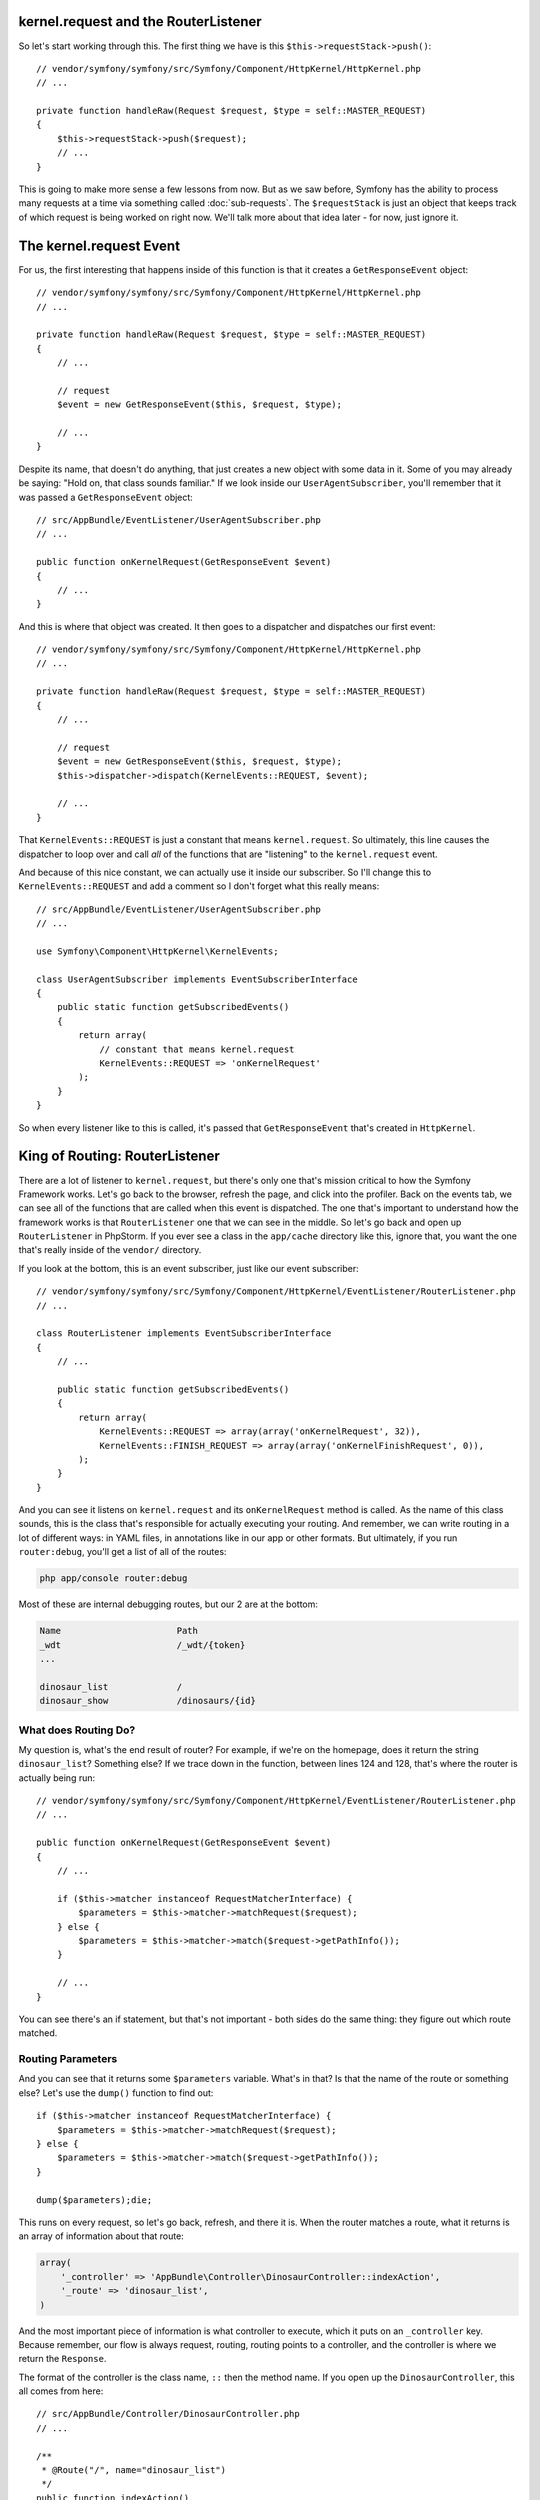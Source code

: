 kernel.request and the RouterListener
-------------------------------------

So let's start working through this. The first thing we have is this
``$this->requestStack->push()``::

    // vendor/symfony/symfony/src/Symfony/Component/HttpKernel/HttpKernel.php
    // ...

    private function handleRaw(Request $request, $type = self::MASTER_REQUEST)
    {
        $this->requestStack->push($request);
        // ...
    }

This is going to make more sense a few lessons from now. But as we saw before,
Symfony has the ability to process many requests at a time via something
called :doc:`sub-requests`. The ``$requestStack`` is just an object that
keeps track of which request is being worked on right now. We'll talk more
about that idea later - for now, just ignore it.

The kernel.request Event
------------------------

For us, the first interesting that happens inside of this function is that
it creates a ``GetResponseEvent`` object::

    // vendor/symfony/symfony/src/Symfony/Component/HttpKernel/HttpKernel.php
    // ...

    private function handleRaw(Request $request, $type = self::MASTER_REQUEST)
    {
        // ...
        
        // request
        $event = new GetResponseEvent($this, $request, $type);

        // ...
    }

Despite its name, that doesn't do anything, that just creates a new object
with some data in it. Some of you may already be saying: "Hold on, that class
sounds familiar." If we look inside our ``UserAgentSubscriber``, you'll remember
that it was passed a ``GetResponseEvent`` object::

    // src/AppBundle/EventListener/UserAgentSubscriber.php
    // ...

    public function onKernelRequest(GetResponseEvent $event)
    {
        // ...
    }

And this is where that object was created. It then goes to a dispatcher
and dispatches our first event::

    // vendor/symfony/symfony/src/Symfony/Component/HttpKernel/HttpKernel.php
    // ...

    private function handleRaw(Request $request, $type = self::MASTER_REQUEST)
    {
        // ...
        
        // request
        $event = new GetResponseEvent($this, $request, $type);
        $this->dispatcher->dispatch(KernelEvents::REQUEST, $event);

        // ...
    }

That ``KernelEvents::REQUEST`` is just a constant that means ``kernel.request``.
So ultimately, this line causes the dispatcher to loop over and call *all*
of the functions that are "listening" to the ``kernel.request`` event. 

And because of this nice constant, we can actually use it inside our subscriber.
So I'll change this to ``KernelEvents::REQUEST`` and add a comment so I don't
forget what this really means::

    // src/AppBundle/EventListener/UserAgentSubscriber.php
    // ...

    use Symfony\Component\HttpKernel\KernelEvents;

    class UserAgentSubscriber implements EventSubscriberInterface
    {
        public static function getSubscribedEvents()
        {
            return array(
                // constant that means kernel.request
                KernelEvents::REQUEST => 'onKernelRequest'
            );
        }
    }

So when every listener like to this is called, it's passed that ``GetResponseEvent``
that's created in ``HttpKernel``. 

King of Routing: RouterListener
-------------------------------

There are a lot of listener to ``kernel.request``, but there's only one
that's mission critical to how the Symfony Framework works. Let's go back
to the browser, refresh the page, and click into the profiler. Back on the
events tab, we can see all of the functions that are called when this event
is dispatched. The one that's important to understand how the framework works
is that ``RouterListener`` one that we can see in the middle. So let's go
back and open up ``RouterListener`` in PhpStorm. If you ever see a class
in the ``app/cache`` directory like this, ignore that, you want the one
that's really inside of the ``vendor/`` directory. 

If you look at the bottom, this is an event subscriber, just like our event
subscriber::

    // vendor/symfony/symfony/src/Symfony/Component/HttpKernel/EventListener/RouterListener.php
    // ...

    class RouterListener implements EventSubscriberInterface
    {
        // ...

        public static function getSubscribedEvents()
        {
            return array(
                KernelEvents::REQUEST => array(array('onKernelRequest', 32)),
                KernelEvents::FINISH_REQUEST => array(array('onKernelFinishRequest', 0)),
            );
        }
    }

And you can see it listens on ``kernel.request`` and its ``onKernelRequest``
method is called. As the name of this class sounds, this is the class that's
responsible for actually executing your routing. And remember, we can write
routing in a lot of different ways: in YAML files, in annotations like in
our app or other formats. But ultimately, if you run ``router:debug``, you'll
get a list of all of the routes:

.. code-block:: bash

    php app/console router:debug

Most of these are internal debugging routes, but our 2 are at the bottom:

.. code-block:: text

    Name                      Path                              
    _wdt                      /_wdt/{token}
    ...

    dinosaur_list             /
    dinosaur_show             /dinosaurs/{id}

What does Routing Do?
~~~~~~~~~~~~~~~~~~~~~

My question is, what's the end result of router? For example, if we're on
the homepage, does it return the string ``dinosaur_list``? Something else?
If we trace down in the function, between lines 124 and 128, that's where
the router is actually being run::

    // vendor/symfony/symfony/src/Symfony/Component/HttpKernel/EventListener/RouterListener.php
    // ...

    public function onKernelRequest(GetResponseEvent $event)
    {
        // ...

        if ($this->matcher instanceof RequestMatcherInterface) {
            $parameters = $this->matcher->matchRequest($request);
        } else {
            $parameters = $this->matcher->match($request->getPathInfo());
        }
        
        // ...
    }

You can see there's an if statement, but that's not important - both sides
do the same thing: they figure out which route matched.

Routing Parameters
~~~~~~~~~~~~~~~~~~

And you can see that it returns some ``$parameters`` variable. What's in
that? Is that the name of the route or something else? Let's use the ``dump()``
function to find out::

    if ($this->matcher instanceof RequestMatcherInterface) {
        $parameters = $this->matcher->matchRequest($request);
    } else {
        $parameters = $this->matcher->match($request->getPathInfo());
    }
    
    dump($parameters);die;

This runs on every request, so let's go back, refresh, and there it is. When
the router matches a route, what it returns is an array of information about
that route:

.. code-block:: text

    array(
        '_controller' => 'AppBundle\Controller\DinosaurController::indexAction',
        '_route' => 'dinosaur_list',
    )

And the most important piece of information is what controller to execute,
which it puts on an ``_controller`` key. Because remember, our flow is always
request, routing, routing points to a controller, and the controller is where
we return the ``Response``.

The format of the controller is the class name, ``::`` then the method name.
If you open up the ``DinosaurController``, this all comes from here::

    // src/AppBundle/Controller/DinosaurController.php
    // ...
    
    /**
     * @Route("/", name="dinosaur_list")
     */
    public function indexAction()
    {
        // ...
    }

When you use annotation routing, it's smart enough to create a route where
the ``_controller`` is set to whatever method is below it.

The _controller key and Yaml Routes
~~~~~~~~~~~~~~~~~~~~~~~~~~~~~~~~~~~

If you've used YAML routes before, it's even more interesting. I'll open
up my ``app/config/routing.yml`` file. At the bottom in comments, I prepared
a route that's identical to the one we're building in annotations:

.. code-block:: yaml

    # app/config/routing.yml
    # ...

    #dinosaur_list:
    #    path: /
    #    defaults:
    #        _controller: AppBundle:Dinosaur:index


When you use YAML routing, to point to the controller you have a ``defaults``
key, and below that you have an ``_controller`` that uses a three-part syntax
to point to the ``DinosaurController`` and ``indexAction``.

So just to prove this is the same. I'm going to load *only* that route:

.. code-block:: yaml

    # app/config/routing.yml
    # delete the top annotations import temporarily

    dinosaur_list:
        path: /
        defaults:
            _controller: AppBundle:Dinosaur:index

And when we refresh, the routing parameters are exactly the same. Let's comment
that back out:

.. code-block:: yaml

    # app/config/routing.yml
    _app_bundle_annotations:
        resource: @AppBundle/Controller
        type:     annotation

    #dinosaur_list:
    #    path: /
    #    defaults:
    #        _controller: AppBundle:Dinosaur:index

Routing Wildcards are Parameters Too!
~~~~~~~~~~~~~~~~~~~~~~~~~~~~~~~~~~~~~

Now let's go to a different page - ``/dinosaurs/22``. And what we see *now*
is that in addition to ``_controller`` and ``_route``, now we have the ``id``
value from the route:

.. code-block:: text

    array(
        '_controller' => 'AppBundle\Controller\DinosaurController::showAction',
        'id' => '22',
        '_route' => 'dinosaur_list',
    )

This shows that the end result of the routing layer is an array that has
the ``_controller`` key plus any wildcards that are in your URL. It also
gives you the ``_route`` in case you need it, but that's not important.

The Dumped Router (it's cool!)
------------------------------

One more cool thing. If you look in the cache directory, you'll see a file
called ``appDevUrlMatcher.php``::

    // app/cache/dev/appDevUrlMatcher.php
    // ...

    class appDevUrlMatcher extends Symfony\Bundle\FrameworkBundle\Routing\RedirectableUrlMatcher
    {
        // ...
        public function match($pathinfo)
        {
            // ...

            // dinosaur_list
            if (rtrim($pathinfo, '/') === '') {
                if (substr($pathinfo, -1) !== '/') {
                    return $this->redirect($pathinfo.'/', 'dinosaur_list');
                }

                return array (  '_controller' => 'AppBundle\\Controller\\DinosaurController::indexAction',  '_route' => 'dinosaur_list',);
            }

            // dinosaur_show
            if (0 === strpos($pathinfo, '/dinosaurs') && preg_match('#^/dinosaurs/(?P<id>[^/]++)$#s', $pathinfo, $matches)) {
                return $this->mergeDefaults(array_replace($matches, array('_route' => 'dinosaur_show')), array (  '_controller' => 'AppBundle\\Controller\\DinosaurController::showAction',));
            }

            throw 0 < count($allow) ? new MethodNotAllowedException(array_unique($allow)) : new ResourceNotFoundException();
        }
    }

This is the end result of parsing through all of your routes, whether they're
written in annotations, YAML or some other format. So when we see ``$this->matcher->match()``
in ``RouterListener``, that's actually calling the ``match()`` function you
see inside of that cached class. Symfony is smart enough to parse all of
our routes, then generate this big crazy, regex, if-statement matching algorithm.
If we scroll to the bottom, you'll see our dinosaur pages. Ok, this isn't
important to understand, I just think it's cool.

Introducing: The Request attributes
-----------------------------------

So let's get rid of the ``dump()`` in ``RouterListener`` and trace through
what happens next. If you look below, you'll see that it takes that ``$parameters``
array, which has ``_controller`` and ``id``, and it puts onto a ``$request->attributes``
property::

    // vendor/symfony/symfony/src/Symfony/Component/HttpKernel/EventListener/RouterListener.php
    // ...

    public function onKernelRequest(GetResponseEvent $event)
    {
        // ...

        if ($this->matcher instanceof RequestMatcherInterface) {
            $parameters = $this->matcher->matchRequest($request);
        } else {
            $parameters = $this->matcher->match($request->getPathInfo());
        }
        
        // ...

        $request->attributes->add($parameters);

        // ...
    }

Symfony's request object has a bunch of these public properties. I'll open
up the Components documentation for the `HttpFoundation component`_, because
it talks about this.

Every public property except for one, has a real-world equivalent. For example,
if you want to get the query parameters, you say ``$request->query->get()``.
If you want to get the cookies, it's ``$request->cookies->get()``. For the
headers, it's ``$request->headers->get``. All of these are ways to get information
that comes from the original HTTP request message.

The one weird guy is ``$request-attributes``. It has no real-world equivalent.
It's just a place for you to store application-specific information about
the request. And route info is exactly that.

Putting information onto the ``$request->attributes`` property doesn't actually
do anything. It's just a place to store data - it's not triggering any other
systems. We're just modifying the request object, and that's it for the
``RouterListener``.

Let's close this up and go back to ``HttpKernel``. At this point, the *only*
thing we've done is dispatch the ``kernel.request`` event and the only listener
that's really important is the ``RouterListener``. And all it did was modify
the ``$request->attributes``::

    // vendor/symfony/symfony/src/Symfony/Component/HttpKernel/HttpKernel.php
    // ...

    private function handleRaw(Request $request, $type = self::MASTER_REQUEST)
    {
        // ...
        
        // request
        $event = new GetResponseEvent($this, $request, $type);
        $this->dispatcher->dispatch(KernelEvents::REQUEST, $event);

        // ...
    }

So not a lot has happened yet.

Creating the Response Immediately in a Listener
-----------------------------------------------

If we follow this down, there's a really interesting ``if`` statement::

    // vendor/symfony/symfony/src/Symfony/Component/HttpKernel/HttpKernel.php
    // ...

    private function handleRaw(Request $request, $type = self::MASTER_REQUEST)
    {
        // ...

        $this->dispatcher->dispatch(KernelEvents::REQUEST, $event);

        if ($event->hasResponse()) {
            return $this->filterResponse($event->getResponse(), $request, $type);
        }

        // ...
    }

If the event has a response - and I'll show you what that means - it exits
immediately before calling the controller or doing anything else. We'll
look at that ``filterResponse`` method later, but it doesn't do anything
mission critical. 

This means that any listener to ``kernel.request`` can just create a ``Response``
object and say "I'm done". For example, if you had a maintenance mode, you
could create a listener, check some flag to see if you're in maintenance
mode, and return a response immediately that says: "We're fixing some things."

Let's try this. In ``UserAgentSubscriber``, I'll create a new ``Response``
object. Make sure you use the one from the ``HttpFoundation`` component.
PHPStorm did just add a ``use`` statement for me up on line 7. And we'll
say "Come back later"::

    // src/AppBundle/EventListener/UserAgentSubscriber.php
    // ...
    
    use Symfony\Component\HttpFoundation\Response;
    // ...

    public function onKernelRequest(GetResponseEvent $event)
    {
        // ...

        $response = new Response('Come back later');
    }

And the ``GetResponseEvent`` object we're passed has an ``$event->setResponse()``
method on it. Remember, every event passes a different object, and this one
happens to have this ``setResponse`` method on it. We'll make things more
interesting and put this in a block so it only randomly sets the response::

    // src/AppBundle/EventListener/UserAgentSubscriber.php
    // ...
    
    use Symfony\Component\HttpFoundation\Response;
    // ...

    public function onKernelRequest(GetResponseEvent $event)
    {
        // ...

        if (rand(0, 100) > 50) {
            $response = new Response('Come back later');
            $event->setResponse($response);
        }
    }

If we go and refresh now, the page works fine, refresh again... mine is
being stubborn. There we go. You can see that as soon the response is set,
it just stops entirely.

I'll leave this code in there, but let's comment it out so it doesn't ruin
our project::

    if (rand(0, 100) > 50) {
        $response = new Response('Come back later');
        // $event->setResponse($response);
    }

Perfect!

In reality, there's no listener that's setting the response for us. So our
next job will be to figure out which controller function to call to create
the Response.

.. _`HttpFoundation component`: http://symfony.com/doc/current/components/http_foundation/introduction.html
